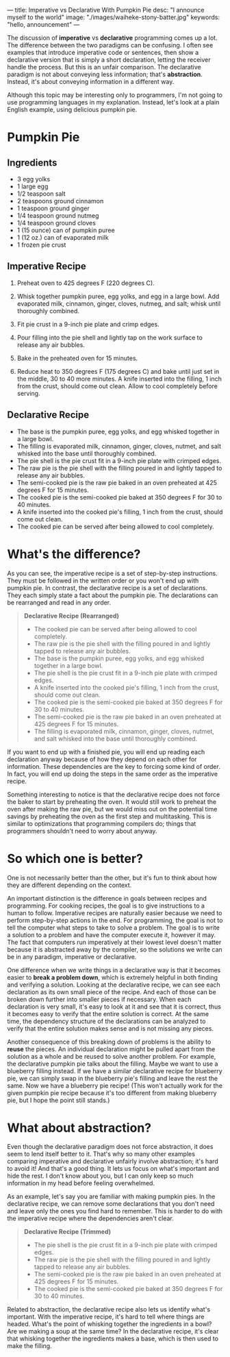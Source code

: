 ---
title: Imperative vs Declarative With Pumpkin Pie
desc: "I announce myself to the world"
image: "./images/waiheke-stony-batter.jpg"
keywords: "hello, announcement"
---

The discussion of *imperative* vs *declarative* programming comes up a lot. The difference between the two paradigms can be confusing. I often see examples that introduce imperative code or sentences, then show a declarative version that is simply a short declaration, letting the receiver handle the process. But this is an unfair comparison. The declarative paradigm is not about conveying less information; that's *abstraction*. Instead, it's about conveying information in a different way.

Although this topic may be interesting only to programmers, I'm not going to use programming languages in my explanation. Instead, let's look at a plain English example, using delicious pumpkin pie.

* Pumpkin Pie

** Ingredients

- 3 egg yolks
- 1 large egg
- 1/2 teaspoon salt
- 2 teaspoons ground cinnamon
- 1 teaspoon ground ginger
- 1/4 teaspoon ground nutmeg
- 1/4 teaspoon ground cloves
- 1 (15 ounce) can of pumpkin puree
- 1 (12 oz.) can of evaporated milk
- 1 frozen pie crust

** Imperative Recipe

1. Preheat oven to 425 degrees F (220 degrees C).

2. Whisk together pumpkin puree, egg yolks, and egg in a large bowl. Add evaporated milk, cinnamon, ginger, cloves, nutmeg, and salt; whisk until thoroughly combined.

3. Fit pie crust in a 9-inch pie plate and crimp edges.

4. Pour filling into the pie shell and lightly tap on the work surface to release any air bubbles.

5. Bake in the preheated oven for 15 minutes.

6. Reduce heat to 350 degrees F (175 degrees C) and bake until just set in the middle, 30 to 40 more minutes. A knife inserted into the filling, 1 inch from the crust, should come out clean. Allow to cool completely before serving.

** Declarative Recipe

- The base is the pumpkin puree, egg yolks, and egg whisked together in a large bowl.
- The filling is evaporated milk, cinnamon, ginger, cloves, nutmet, and salt whisked into the base until thoroughly combined.
- The pie shell is the pie crust fit in a 9-inch pie plate with crimped edges.
- The raw pie is the pie shell with the filling poured in and lightly tapped to release any air bubbles.
- The semi-cooked pie is the raw pie baked in an oven preheated at 425 degrees F for 15 minutes.
- The cooked pie is the semi-cooked pie baked at 350 degrees F for 30 to 40 minutes.
- A knife inserted into the cooked pie's filling, 1 inch from the crust, should come out clean.
- The cooked pie can be served after being allowed to cool completely.

* What's the difference?

As you can see, the imperative recipe is a set of step-by-step instructions. They must be followed in the written order or you won't end up with pumpkin pie. In contrast, the declarative recipe is a set of declarations. They each simply state a fact about the pumpkin pie. The declarations can be rearranged and read in any order.

#+begin_quote
*Declarative Recipe (Rearranged)*

- The cooked pie can be served after being allowed to cool completely.
- The raw pie is the pie shell with the filling poured in and lightly tapped to release any air bubbles.
- The base is the pumpkin puree, egg yolks, and egg whisked together in a large bowl.
- The pie shell is the pie crust fit in a 9-inch pie plate with crimped edges.
- A knife inserted into the cooked pie's filling, 1 inch from the crust, should come out clean.
- The cooked pie is the semi-cooked pie baked at 350 degrees F for 30 to 40 minutes.
- The semi-cooked pie is the raw pie baked in an oven preheated at 425 degrees F for 15 minutes.
- The filling is evaporated milk, cinnamon, ginger, cloves, nutmet, and salt whisked into the base until thoroughly combined.
#+end_quote

If you want to end up with a finished pie, you will end up reading each declaration anyway because of how they depend on each other for information. These dependencies are the key to forcing some kind of order. In fact, you will end up doing the steps in the same order as the imperative recipe.

Something interesting to notice is that the declarative recipe does not force the baker to start by preheating the oven. It would still work to preheat the oven after making the raw pie, but we would miss out on the potential time savings by preheating the oven as the first step and multitasking. This is similar to optimizations that programming compilers do; things that programmers shouldn't need to worry about anyway.

* So which one is better?

One is not necessarily better than the other, but it's fun to think about how they are different depending on the context.

An important distinction is the difference in goals between recipes and programming. For cooking recipes, the goal is to give instructions to a human to follow. Imperative recipes are naturally easier because we need to perform step-by-step actions in the end. For programming, the goal is not to tell the computer what steps to take to solve a problem. The goal is to write a solution to a problem and have the computer execute it, however it may. The fact that computers run imperatively at their lowest level doesn't matter because it is abstracted away by the compiler, so the solutions we write can be in any paradigm, imperative or declarative.

One difference when we write things in a declarative way is that it becomes easier to *break a problem down*, which is extremely helpful in both finding and verifying a solution. Looking at the declarative recipe, we can see each declaration as its own small piece of the recipe. And each of those can be broken down further into smaller pieces if necessary. When each declaration is very small, it's easy to look at it and see that it is correct, thus it becomes easy to verify that the entire solution is correct. At the same time, the dependency structure of the declarations can be analyzed to verify that the entire solution makes sense and is not missing any pieces.

Another consequence of this breaking down of problems is the ability to *reuse* the pieces. An individual declaration might be pulled apart from the solution as a whole and be reused to solve another problem. For example, the declarative pumpkin pie talks about the filling. Maybe we want to use a blueberry filling instead. If we have a similar declarative recipe for blueberry pie, we can simply swap in the blueberry pie's filling and leave the rest the same. Now we have a blueberry pie recipe! (This won't actually work for the given pumpkin pie recipe because it's too different from making blueberry pie, but I hope the point still stands.)

* What about abstraction?

Even though the declarative paradigm does not force abstraction, it does seem to lend itself better to it. That's why so many other examples comparing imperative and declarative unfairly involve abstraction; it's hard to avoid it! And that's a good thing. It lets us focus on what's important and hide the rest. I don't know about you, but I can only keep so much information in my head before feeling overwhelmed.

As an example, let's say you are familiar with making pumpkin pies. In the declarative recipe, we can remove some declarations that you don't need and leave only the ones you find hard to remember. This is harder to do with the imperative recipe where the dependencies aren't clear.

#+begin_quote
*Declarative Recipe (Trimmed)*

- The pie shell is the pie crust fit in a 9-inch pie plate with crimped edges.
- The raw pie is the pie shell with the filling poured in and lightly tapped to release any air bubbles.
- The semi-cooked pie is the raw pie baked in an oven preheated at 425 degrees F for 15 minutes.
- The cooked pie is the semi-cooked pie baked at 350 degrees F for 30 to 40 minutes.
#+end_quote

Related to abstraction, the declarative recipe also lets us identify what's important. With the imperative recipe, it's hard to tell where things are headed. What's the point of whisking together the ingredients in a bowl? Are we making a soup at the same time? In the declarative recipe, it's clear that whisking together the ingredients makes a base, which is then used to make the filling.

# * Fair comparisons in modern JavaScript

# #+begin_src js
# const nums = [1, 2, 3, 4, 5, 6, 7, 8, 9, 10];

# const even = x => x % 2 === 0;

# // Even numbers -- imperative
# let evensImperative = [];
# for (const num of nums) {
#   if (even(num)) evensImperative.push(num);
# }
# // [ 2, 4, 6, 8, 10 ]
# console.log('evensImperative:', evensImperative);

# // Even numbers -- declarative
# const evensDeclarative = nums.filter(num => even(num));
# // [ 2, 4, 6, 8, 10 ]
# console.log('evensDeclarative:', evensDeclarative);

# // Double each number -- imperative
# let doublesImperative = [];
# for (const num of nums) doublesImperative.push(num * 2);
# // [ 2,  4,  6,  8, 10, 12, 14, 16, 18, 20 ]
# console.log('doublesImperative:', doublesImperative);

# // Double each number -- declarative
# const doublesDeclarative = nums.map(num => num * 2);
# // [ 2,  4,  6,  8, 10, 12, 14, 16, 18, 20 ]
# console.log('doublesDeclarative:', doublesDeclarative);

# // Sum -- imperative
# let sumImperative = 0;
# for (const num of nums) sumImperative += num;
# // 55
# console.log('sumImperative:', sumImperative);

# // Sum -- declarative
# const sumDeclarative = nums.reduce((acc, num) => acc + num, 0);
# // 55
# console.log('sumDeclarative:', sumDeclarative);
# #+end_src
